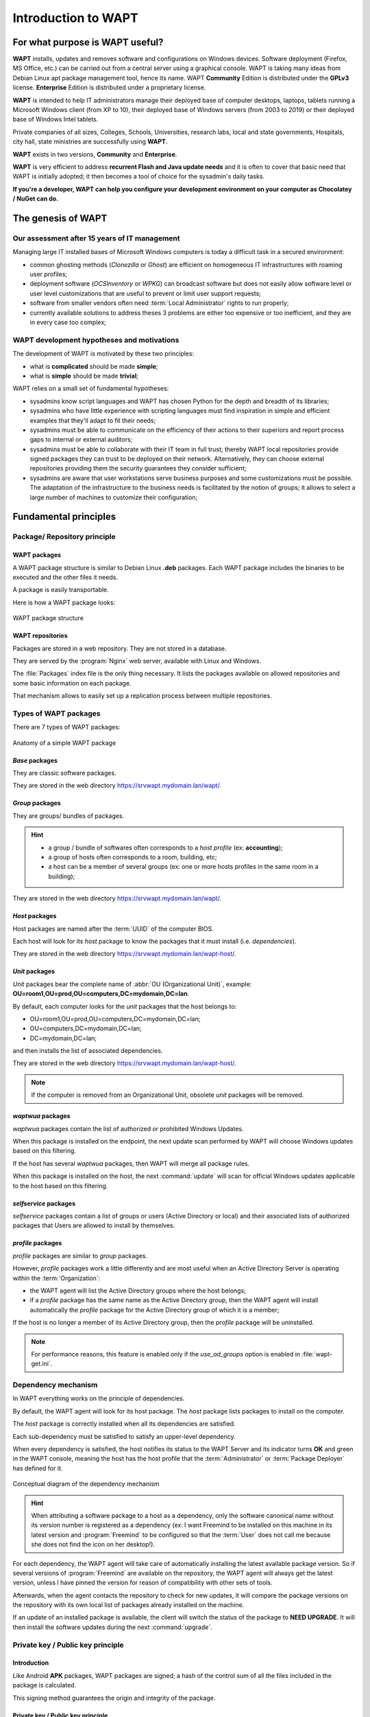 .. Reminder for header structure:
   Niveau 1: ====================
   Niveau 2: --------------------
   Niveau 3: ++++++++++++++++++++
   Niveau 4: """"""""""""""""""""
   Niveau 5: ^^^^^^^^^^^^^^^^^^^^

.. meta::
   :description: Introduction to WAPT
   :keywords: WAPT, Why, How, principles, documentation, history, genesis

.. _wapt_general_presentation:

Introduction to WAPT
====================

For what purpose is WAPT useful?
--------------------------------

**WAPT** installs, updates and removes software and configurations
on Windows devices. Software deployment (Firefox, MS Office, etc.)
can be carried out from a central server using a graphical console.
WAPT is taking many ideas from Debian Linux apt package management tool,
hence its name. WAPT **Community** Edition is distributed under
the **GPLv3** license. **Enterprise** Edition is distributed under
a proprietary license.

**WAPT** is intended to help IT administrators manage their deployed base
of computer desktops, laptops, tablets running a Microsoft Windows client
(from XP to 10), their deployed base of Windows servers
(from 2003 to 2019) or their deployed base of Windows Intel tablets.

Private companies of all sizes, Colleges, Schools, Universities, research labs,
local and state governments, Hospitals, city hall,
state ministries are successfully using **WAPT**.

**WAPT** exists in two versions, **Community** and **Enterprise**.

**WAPT** is very efficient to address **recurrent Flash and Java update needs**
and it is often to cover that basic need that WAPT is initially adopted;
it then becomes a tool of choice for the sysadmin's daily tasks.

**If you're a developer, WAPT can help you configure
your development environment on your computer as Chocolatey / NuGet can do.**

The genesis of WAPT
-------------------

Our assessment after 15 years of IT management
++++++++++++++++++++++++++++++++++++++++++++++

Managing large IT installed bases of Microsoft Windows computers
is today a difficult task in a secured environment:

* common ghosting methods (*Clonezilla* or *Ghost*) are efficient on homogeneous
  IT infrastructures with roaming user profiles;

* deployment software (*OCSInventory* or *WPKG*) can broadcast software
  but does not easily allow software level or user level customizations
  that are useful to prevent or limit user support requests;

* software from smaller vendors often need :term:`Local Administrator` rights
  to run properly;

* currently available solutions to address theses 3 problems are either
  too expensive or too inefficient, and they are in every case too complex;

WAPT development hypotheses and motivations
+++++++++++++++++++++++++++++++++++++++++++

The development of WAPT is motivated by these two principles:

* what is **complicated** should be made **simple**;

* what is **simple** should be made **trivial**;

WAPT relies on a small set of fundamental hypotheses:

* sysadmins know script languages and WAPT has chosen Python for the depth
  and breadth of its libraries;

* sysadmins who have little experience with scripting languages
  must find inspiration in simple and efficient examples that they'll adapt
  to fit their needs;

* sysadmins must be able to communicate on the efficiency of their actions
  to their superiors and report process gaps to internal or external auditors;

* sysadmins must be able to collaborate with their IT team in full trust;
  thereby WAPT local repositories provide signed packages they can trust
  to be deployed on their network. Alternatively, they can choose
  external repositories providing them the security guarantees
  they consider sufficient;

* sysadmins are aware that user workstations serve business purposes
  and some customizations must be possible. The adaptation of the infrastructure
  to the business needs is facilitated by the notion of groups; it allows
  to select a large number of machines to customize their configuration;

Fundamental principles
----------------------

Package/ Repository principle
+++++++++++++++++++++++++++++

WAPT packages
"""""""""""""

A WAPT package structure is similar to Debian Linux **.deb** packages.
Each WAPT package includes the binaries to be executed and the other files
it needs.

A package is easily transportable.

Here is how a WAPT package looks:

.. figure:: ../wapt-common-resources/wapt-package-structure.png
  :align: center
  :alt: WAPT package structure

  WAPT package structure

WAPT repositories
"""""""""""""""""

Packages are stored in a web repository. They are not stored in a database.

They are served by the :program:`Nginx` web server,
available with Linux and Windows.

The :file:`Packages` index file is the only thing necessary.
It lists the packages available on allowed repositories
and some basic information on each package.

That mechanism allows to easily set up a replication process between
multiple repositories.

Types of WAPT packages
++++++++++++++++++++++

There are 7 types of WAPT packages:

.. figure:: wapt_concept-simple_package.png
  :align: center
  :alt: Représentation d'un paquet WAPT simple

  Anatomy of a simple WAPT package

*Base* packages
"""""""""""""""

They are classic software packages.

They are stored in the web directory https://srvwapt.mydomain.lan/wapt/.

*Group* packages
""""""""""""""""

They are groups/ bundles of packages.

.. hint::

  * a group / bundle of softwares often corresponds
    to a *host profile* (ex: **accounting**);

  * a group of hosts often corresponds to a room, building, etc;

  * a host can be a member of several groups (ex: one or more hosts profiles
    in the same room in a building);

They are stored in the web directory https://srvwapt.mydomain.lan/wapt/.

*Host* packages
"""""""""""""""

Host packages are named after the :term:`UUID` of the computer BIOS.

Each host will look for its *host* package to know the packages
that it must install (i.e. *dependencies*).

They are stored in the web directory https://srvwapt.mydomain.lan/wapt-host/.

*Unit* packages
"""""""""""""""

.. versionadded:: 1.6 Enterprise

*Unit* packages bear the complete name of :abbr:`OU (Organizational Unit)`,
example: **OU=room1,OU=prod,OU=computers,DC=mydomain,DC=lan**.

By default, each computer looks for the *unit* packages
that the host belongs to:

* OU=room1,OU=prod,OU=computers,DC=mydomain,DC=lan;

* OU=computers,DC=mydomain,DC=lan;

* DC=mydomain,DC=lan;

and then installs the list of associated dependencies.

They are stored in the web directory https://srvwapt.mydomain.lan/wapt-host/.

.. note::

  If the computer is removed from an Organizational Unit,
  obsolete *unit* packages will be removed.

*waptwua* packages
""""""""""""""""""

*waptwua* packages contain the list of authorized or prohibited Windows Updates.

When this package is installed on the endpoint, the next update scan
performed by WAPT will choose Windows updates based on this filtering.

If the host has several *waptwua* packages, then WAPT
will merge all package rules.

When this package is installed on the host, the next :command:`update` will scan
for official Windows updates applicable to the host based on this filtering.

*selfservice* packages
""""""""""""""""""""""

.. versionadded:: 1.7 Enterprise

*selfservice* packages contain a list of groups or users
(Active Directory or local) and their associated lists
of authorized packages that Users are allowed to install by themselves.

*profile* packages
""""""""""""""""""

.. versionadded:: 1.7 Enterprise

*profile* packages are similar to *group* packages.

However, *profile* packages work a little differently and are most useful
when an Active Directory Server is operating within the :term:`Organization`:

* the WAPT agent will list the Active Directory groups where the host belongs;

* if a *profile* package has the same name as the Active Directory group,
  then the WAPT agent will install automatically the *profile* package
  for the Active Directory group of which it is a member;

If the host is no longer a member of its Active Directory group,
then the *profile* package will be uninstalled.

.. note::

   For performance reasons, this feature is enabled only
   if the *use_ad_groups* option is enabled in :file:`wapt-get.ini`.

Dependency mechanism
++++++++++++++++++++

In WAPT everything works on the principle of dependencies.

By default, the WAPT agent will look for its host package. The *host* package
lists packages to install on the computer.

The *host* package is correctly installed when all its dependencies
are satisfied.

Each sub-dependency must be satisfied to satisfy an upper-level dependency.

When every dependency is satisfied, the host notifies its status
to the WAPT Server and its indicator turns **OK** and green in the WAPT console,
meaning the host has the host profile that the :term:`Administrator`
or :term:`Package Deployer` has defined for it.

.. figure:: wapt_concept-dependencies.png
  :align: center
  :alt: Conceptual diagram of the dependency mechanism

  Conceptual diagram of the dependency mechanism

.. hint::

  When attributing a software package to a host as a dependency,
  only the software canonical name without its version number is registered
  as a dependency (ex: I want Freemind to be installed on this machine
  in its latest version and :program:`Freemind` to be configured
  so that the :term:`User` does not call me because she does not find
  the icon on her desktop!).

For each dependency, the WAPT agent will take care of automatically installing
the latest available package version. So if several versions
of :program:`Freemind` are available on the repository, the WAPT agent
will always get the latest version, unless I have pinned the version
for reason of compatibility with other sets of tools.

Afterwards, when the agent contacts the repository to check for new updates,
it will compare the package versions on the repository with its own local list
of packages already installed on the machine.

If an update of an installed package is available, the client will switch
the status of the package to **NEED UPGRADE**.
It will then install the software updates during the next :command:`upgrade`.

Private key / Public key principle
++++++++++++++++++++++++++++++++++

Introduction
""""""""""""

Like Android **APK** packages, WAPT packages are signed; a hash
of the control sum of all the files included in the package is calculated.

This signing method guarantees the origin and integrity of the package.

Private key / Public key principle
""""""""""""""""""""""""""""""""""

.. figure:: wapt_concept-private_pub_key.png
  :align: center
  :alt: Private key/ public certificate

  Private key/ public certificate

To work properly, WAPT requires a private key/ public key pair (self-signed,
issued by an internal :term:`Certificate Authority` or commercially issued).

The **private key** will be used to **sign** WAPT packages whereas
the **public key** will be distributed with every WAPT client so that
WAPT agents may validate the files that were signed with the private key.

The different public keys will be stored in the WAPT subdirectory :file:`ssl`.
That folder can contain several public keys.

Package verification
""""""""""""""""""""

When a WAPT package is downloaded, the WAPT agent (:program:`waptagent`)
will check the integrity of the package, and then check that the package
has been properly **signed**.

If the WAPT package signature does not match any of the public keys located
in :file:`C:\\Program Files (x86)\\wapt\\ssl`, the WAPT agent will refuse
to install the package.

For more information, please refer to the documentation on
:ref:`how the installation process integrity of a WAPT package
is insured <WAPT_package_installation_process_integrity>`.

The private certificate is important
""""""""""""""""""""""""""""""""""""

.. attention::

   The private key must **NOT** be stored on the WAPT Server, nor on any public
   or shared storage that could be accessed by non-authorized personnel.
   Indeed, WAPT security is based on keeping the private key **private**.

   The private key must be stored in a safe place,
   because **she who has your key controls your network**!

   Finally, to ensure maximum security, the private key can be secured
   in a smartcard or a cryptographic token that WAPT :term:`Administrators`
   or :term:`Package Deployer` will carry physically on them,
   using the smartcard or the token only when needed to sign a WAPT package.

.. note::

    From WAPT 1.5 onward, the private key is protected
    with a password by default.

WAPT architecture and operating mode
------------------------------------

Inventory/ information feedback
+++++++++++++++++++++++++++++++

WAPT keeps a hardware and software inventory of each host.

That inventory is stored in a small database integrated in each WAPT agent.

.. figure:: wapt_concept-host_inventory.png
  :align: center
  :alt: Inventory feedback mechanism

  Inventory feedback mechanism

* when first registering with the WAPT Server, the WAPT agent sends
  the entire inventory (BIOS, hardware, software) to the server;

* when the WAPT agent updates, the WAPT agent will report its inventory status
  to the WAPT Server;

.. figure:: wapt_concept-detailled-inventory.png
  :align: center
  :alt: The inventory in the WAPT console

  The inventory in the WAPT console

The central inventory allows you to filter hosts by their components,
software or any other searchable argument.

Information feedback
""""""""""""""""""""

The WAPT agents also report back their WAPT package status.

.. figure:: wapt_concept-package_status.png
  :align: center
  :alt: Inventory feedback returned to the WAPT Server

  Inventory feedback returned to the WAPT Server

In case of errors during package installation, the information will be reported
to the WAPT Server. The host will then appear in **ERROR** in the console.

.. figure:: wapt_concept-error.png
  :align: center
  :alt: Packages with error status in the WAPT console

  Packages with error status in the WAPT console

The :term:`Administrator` can see the package returned in error in the console
and fix the package accordingly.

For each :command:`upgrade`, WAPT will try to install a new version
of the package until no error status is returned.

.. note::

   From WAPT 1.3.13 onward, WAPT agents sign their inventory before sending
   it to the WAPT Server.

   For more information, please refer to :ref:`signing inventory updates
   <signing_inventory_updates>`.

Complete diagram of the WAPT operating mechanism
++++++++++++++++++++++++++++++++++++++++++++++++

.. figure:: wapt_concept-diagram.png
  :align: center
  :alt: WAPT general operating mode

  WAPT general operating mode

We find here the common WAPT behavior, from duplicating a package
from an external repository accessible on the Internet, to deploying it
on network hosts.

Read the diagram clockwise:

* import packages from an external repository (or create a new package
  from scratch);

* test, validate, build and then sign the package;

* upload the package onto the main repository;

* packages are automatically downloaded by WAPT clients;

* packages are executed based on the selected method:

  * The :term:`Administrator` forces the :command:`upgrade`;

  * the :term:`User` chooses the right time for themself;

  * a scheduled task launches the upgrade;

  * the upgrade is executed when the machine shuts down;

* inventory information feedback;

* the updated inventory is reported in the console;


WAPT agent behavior with packages install / remove / session_setup / audit
++++++++++++++++++++++++++++++++++++++++++++++++++++++++++++++++++++++++++

A key concept that can be hard to understand is the behavior of a WAPT agent
when installing a package and the considerations around it.

WAPT agent package installation can be split in SSS steps:

* package downloaded in agent cache;

* package unzip to temp folder;

* :file:`setup.py` content is stored in WAPT agent database located
  in :file:`C:\\Program Files (x86)\\wapt\\db\\waptdb.sqlite`;

* software installed from unzipped files:

* in case of success: downloaded package + unzipped files
  are deleted and status is sent to server;

* in case of failure: downloaded package is kept - unzipped files
  are deleted - error status sent to server;

That behavior is important as it has an impact on further actions.

.. figure:: concept_wapt_install_behavior.png
  :align: center
  :alt: WAPT install behavior

  WAPT install behavior

For instance when removing a package the following steps are taken:

* :file:`setup.py` content is retrieved from WAPT agent database located
  in :file:`C:\\Program Files (x86)\\wapt\\db\\waptdb.sqlite`;

* software uninstall from registry :command:`UninstallString` is executed;

* if defined, :command:`uninstall()` function is executed
  from retrieved package source code;

Similar steps are reproduced when executing :command:`session_setup`
and :command:`audit`.

.. figure:: concept_wapt_others_behavior.png
  :align: center
  :alt: WAPT behavior with uninstall / session_setup and audit

  WAPT behavior with uninstall / session_setup and audit

WAPT Server architecture
++++++++++++++++++++++++

The WAPT Server architecture relies on several distinct roles:

* the *repository role* for distributing packages;

* the *inventory* and *central server* role for hardware and software inventory;

* the *proxy* role to relay actions between the WAPT console
  and the WAPT agents;

Repository role
"""""""""""""""

First, the WAPT Server serves as a web repository.

.. figure:: wapt_concept-repository.png
  :align: center
  :alt: WAPT repository mechanism

  WAPT repository mechanism

* the repository role is accomplished by a :program:`Nginx` web server;

* the repository allows the distribution of WAPT packages, the installers
  for :program:`waptagent` and :program:`waptsetup`;

* WAPT packages are available via a web browser
  by visiting https://srvwapt.mydomain.lan/wapt;

* *host* packages are stored in a directory that is not accessible
  by default (https://srvwapt.mydomain.lan/wapt/wapt-host/);

Inventory server role
"""""""""""""""""""""
Second, the WAPT Server serves as an inventory server.

The inventory server is a passive service that collects information reported
by WAPT agents:

* hardware inventory;

* software inventory;

* WAPT packages status;

* tasks status (*running*, *pending*, *error*);

.. note::

  The WAPT service is not active in the sense that it only receives information
  from clients. As a consequence, if the inventory server fails,
  the inventory will recover by itself from inventory status reports received
  from the deployed WAPT agents.

  In the Community version of WAPT, access to inventory data is only possible
  through the WAPT console.

  WAPT **Enterprise** 1.7 will come with a *Business Intelligence*
  like web based reporting.

Proxy role
""""""""""

Third, the WAPT Server serves as a command relay proxy.

It acts as a relay between the WAPT management console and deployed WAPT agents.

.. figure:: wapt_concept-proxy-server.png
  :align: center
  :alt: WAPT proxy mechanism

  WAPT proxy mechanism

.. note::

  Every action triggered on a WAPT agent from the server are signed
  with the :term:`Administrator`'s private key. Without a valid private key,
  it is not possible to trigger remote actions on remote WAPT equipped devices.
  For more information on remote actions, please refer to :ref:`signing actions
  relayed to the WAPT agents <signing_actions_relayed_to_WAPT_agents>`.

WAPT common interactions
++++++++++++++++++++++++

update
""""""

When an :command:`update` command is launched on an agent (from the console,
via the command-line or via the WAPT tray), it is equivalent to ordering
the agent to check the WAPT repository for new packages. By default,
the WAPT agent will look for updates every two hours.

If the date of the :file:`Packages` index file has changed since the last
:command:`update`, then the WAPT agent downloads the new :file:`Packages` file
(between 20 and 100k), otherwise, it does nothing.

The WAPT agent then compares the :file:`Packages` file with
its own local database.

If the WAPT agent detects that a package must be added or updated,
it will switch the status of the host and package to *NEED-UPGRADE*.

It will not launch the installation of the package immediately.
The WAPT agent will wait for an ":command:`upgrade`"
order to launch the upgrade.

upgrade
"""""""

When we launch a command :command:`upgrade` (from the WAPT console,
using the command line, with a Windows scheduled task or manually
with the WAPT tray), we ask the WAPT agent to install the packages
with a *NEED-UPGRADE* status.

An :command:`update` must come before an :command:`upgrade`,
otherwise the agent will not know whether updates are available.

Working principle of the WAPT agent
+++++++++++++++++++++++++++++++++++

By default, the WAPT agent will trigger an :command:`update`/ a
:command:`download-upgrade` at startup; after starting up, the WAPT agent
will check every 2 hours to see whether it has something to do.

Packages to be installed will be downloaded and cached in the folder
:file:`C:\\Program Files (x86)\\wapt\\cache`.

:program:`waptexit` will launch an :command:`upgrade` when the computer
shuts down. An :term:`Administrator` will also be able to launch
an :command:`upgrade` from the WAPT console.

If the WAPT Server is not reachable when upgrading, the WAPT agent will still
be able to install cached packages.

Inventory updates will then be sent to the WAPT Server
when network connectivity returns.

The 4 goals of the WAPT agent are therefore:

* to install a *base*, a *group* or a *unit* package if it is available;

* to remove obsolete packages;

* to resolve package dependencies and conflicts;

* to make sure all installed WAPT packages are up to date compared to the ones
  stored on the repository;

* to regularly update the WAPT server with its hardware status and the status
  of installed software;

WAPT package creation
---------------------

WAPT language and development environment
+++++++++++++++++++++++++++++++++++++++++

WAPT is built using the `Python language <https://www.python.org>`_.

Any Rapid Application Development environment intended for Python development
is suitable.

Tranquil IT has developed some useful WAPT specific plugins
for the :program:`PyScripter` IDE (https://sourceforge.net/projects/pyscripter).

Tranquil IT recommends using :program:`PyScripter`, available
with the *tis-waptdev* meta-package.

Principles of WAPT package development
++++++++++++++++++++++++++++++++++++++

The strength of Python
""""""""""""""""""""""

All the power of :program:`Python` can be advantageously put to use.

Many libraries already exist in Python for:

* doing conditional loops (if ... then ... else ...);

* copying, pasting, moving files and directories;

* checking whether files or directories exist;

* checking whether registry keys exist;

* checking access rights, modifying access rights;

* looking up information on external data sources (LDAP, databases, files, etc);

* etc ...

The power of WAPT
"""""""""""""""""

Functions most commonly used with WAPT were simplified within libraries
called :term:`SetupHelpers`.

**SetupHelpers** libraries simplify the process of creating and testing
WAPT packages, thus validating WAPT's main objectives:

* **what was complicated is made simple**;

* **what was simple is made trivial**;

Now, I want to :ref:`install my WAPT Server <installing_WAPT_Server>`!!
